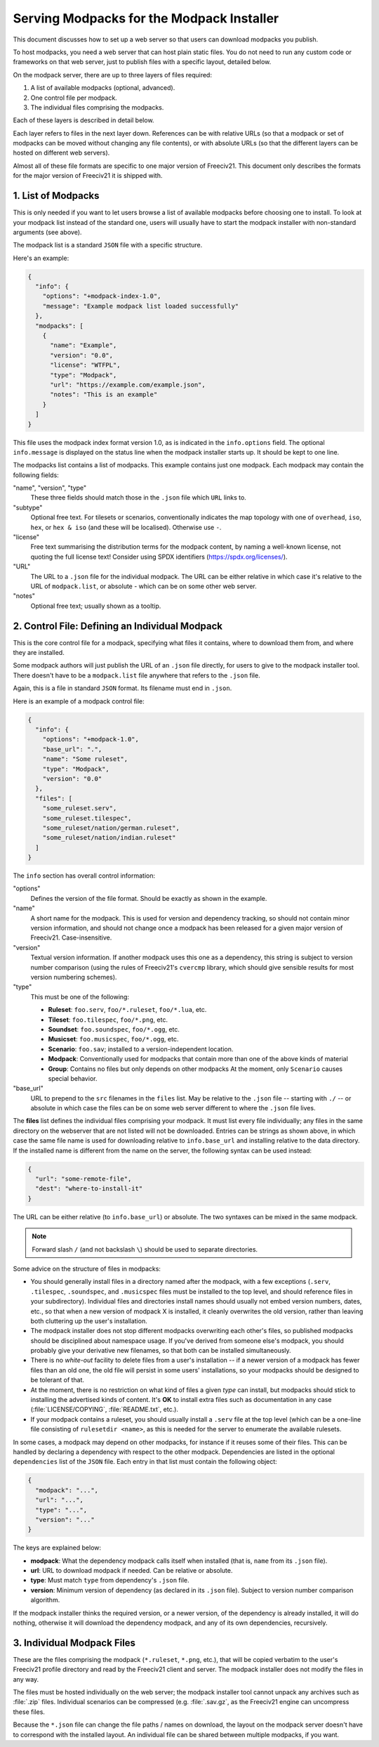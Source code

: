 .. SPDX-License-Identifier: GPL-3.0-or-later
.. SPDX-FileCopyrightText: David Koníř <david.konir@gmail.com>

Serving Modpacks for the Modpack Installer
******************************************

This document discusses how to set up a web server so that users can download modpacks you publish.

To host modpacks, you need a web server that can host plain static files. You do not need to run any
custom code or frameworks on that web server, just to publish files with a specific layout, detailed below.

On the modpack server, there are up to three layers of files required:

1. A list of available modpacks (optional, advanced).
2. One control file per modpack.
3. The individual files comprising the modpacks.

Each of these layers is described in detail below.

Each layer refers to files in the next layer down. References can be with relative URLs (so that a modpack
or set of modpacks can be moved without changing any file contents), or with absolute URLs (so that the
different layers can be hosted on different web servers).

Almost all of these file formats are specific to one major version of Freeciv21. This document only
describes the formats for the major version of Freeciv21 it is shipped with.


1. List of Modpacks
===================

This is only needed if you want to let users browse a list of available modpacks before choosing one to
install. To look at your modpack list instead of the standard one, users will usually have to start the
modpack installer with non-standard arguments (see above).

The modpack list is a standard :literal:`JSON` file with a specific structure.

Here's an example:

.. code-block:: json-object

    {
      "info": {
        "options": "+modpack-index-1.0",
        "message": "Example modpack list loaded successfully"
      },
      "modpacks": [
        {
          "name": "Example",
          "version": "0.0",
          "license": "WTFPL",
          "type": "Modpack",
          "url": "https://example.com/example.json",
          "notes": "This is an example"
        }
      ]
    }


This file uses the modpack index format version 1.0, as is indicated in the :literal:`info.options` field.
The optional :literal:`info.message` is displayed on the status line when the modpack installer starts up.
It should be kept to one line.

The modpacks list contains a list of modpacks. This example contains just one modpack. Each modpack may
contain the following fields:

"name", "version", "type"
  These three fields should match those in the :literal:`.json` file which :literal:`URL` links to.

"subtype"
  Optional free text. For tilesets or scenarios, conventionally indicates the map topology with one of
  :literal:`overhead`, :literal:`iso`, :literal:`hex`, or :literal:`hex & iso` (and these will be
  localised). Otherwise use :literal:`-`.

"license"
  Free text summarising the distribution terms for the modpack content, by naming a well-known license, not
  quoting the full license text! Consider using SPDX identifiers (https://spdx.org/licenses/).

"URL"
  The URL to a :literal:`.json` file for the individual modpack. The URL can be either relative in which
  case it's relative to the URL of :literal:`modpack.list`, or absolute - which can be on some other web
  server.

"notes"
   Optional free text; usually shown as a tooltip.


2. Control File: Defining an Individual Modpack
===============================================

This is the core control file for a modpack, specifying what files it contains, where to download them from,
and where they are installed.

Some modpack authors will just publish the URL of an :literal:`.json` file directly, for users to give to
the modpack installer tool. There doesn't have to be a :literal:`modpack.list` file anywhere that refers to
the :literal:`.json` file.

Again, this is a file in standard :literal:`JSON` format. Its filename must end in :literal:`.json`.

Here is an example of a modpack control file:

.. code-block:: json-object

    {
      "info": {
        "options": "+modpack-1.0",
        "base_url": ".",
        "name": "Some ruleset",
        "type": "Modpack",
        "version": "0.0"
      },
      "files": [
        "some_ruleset.serv",
        "some_ruleset.tilespec",
        "some_ruleset/nation/german.ruleset",
        "some_ruleset/nation/indian.ruleset"
      ]
    }


The :literal:`info` section has overall control information:

"options"
  Defines the version of the file format. Should be exactly as shown in the example.

"name"
  A short name for the modpack. This is used for version and dependency tracking, so should not
  contain minor version information, and should not change once a modpack has been released for a given
  major version of Freeciv21. Case-insensitive.

"version"
  Textual version information. If another modpack uses this one as a dependency, this string is
  subject to version number comparison (using the rules of Freeciv21's :literal:`cvercmp` library, which
  should give sensible results for most version numbering schemes).

"type"
  This must be one of the following:

  * :strong:`Ruleset`: :literal:`foo.serv`, :literal:`foo/*.ruleset`, :literal:`foo/*.lua`, etc.
  * :strong:`Tileset`: :literal:`foo.tilespec`, :literal:`foo/*.png`, etc.
  * :strong:`Soundset`: :literal:`foo.soundspec`, :literal:`foo/*.ogg`, etc.
  * :strong:`Musicset`: :literal:`foo.musicspec`, :literal:`foo/*.ogg`, etc.
  * :strong:`Scenario`: :literal:`foo.sav`; installed to a version-independent location.
  * :strong:`Modpack`: Conventionally used for modpacks that contain more than one of the above kinds of material
  * :strong:`Group`: Contains no files but only depends on other modpacks At the moment, only
    :literal:`Scenario` causes special behavior.

"base_url"
  URL to prepend to the :literal:`src` filenames in the :literal:`files` list. May be relative to the
  :literal:`.json` file -- starting with :literal:`./` -- or absolute in which case the files can be on some
  web server different to where the :literal:`.json` file lives.

The :strong:`files` list defines the individual files comprising your modpack. It must list every file
individually; any files in the same directory on the webserver that are not listed will not be downloaded.
Entries can be strings as shown above, in which case the same file name is used for downloading relative to
:literal:`info.base_url` and installing relative to the data directory. If the installed name is different
from the name on the server, the following syntax can be used instead:

.. code-block:: json-object

    {
      "url": "some-remote-file",
      "dest": "where-to-install-it"
    }


The URL can be either relative (to :literal:`info.base_url`) or absolute. The two syntaxes can be mixed in
the same modpack.

.. note::
  Forward slash :literal:`/` (and not backslash :literal:`\\`) should be used to separate directories.

Some advice on the structure of files in modpacks:

* You should generally install files in a directory named after the modpack, with a few exceptions
  (:literal:`.serv`, :literal:`.tilespec`, :literal:`.soundspec`, and :literal:`.musicspec` files must be
  installed to the top level, and should reference files in your subdirectory). Individual files and
  directories install names should usually not embed version numbers, dates, etc., so that when a new version
  of modpack X is installed, it cleanly overwrites the old   version, rather than leaving both cluttering up
  the user's installation.

* The modpack installer does not stop different modpacks overwriting each other's files, so published
  modpacks should be disciplined about namespace usage. If you've derived from someone else's modpack, you
  should probably give your derivative new filenames, so that both can be installed simultaneously.

* There is no :emphasis:`white-out` facility to delete files from a user's installation -- if a newer
  version of a modpack has fewer files than an old one, the old file will persist in some users'
  installations, so your modpacks should be designed to be tolerant of that.

* At the moment, there is no restriction on what kind of files a given :emphasis:`type` can install, but
  modpacks should stick to installing the advertised kinds of content. It's :strong:`OK` to install extra
  files such as documentation in any case (:file:`LICENSE/COPYING`, :file:`README.txt`, etc.).

* If your modpack contains a ruleset, you should usually install a :literal:`.serv` file at the top level
  (which can be a one-line file consisting of :literal:`rulesetdir <name>`, as this is needed for the server
  to enumerate the available rulesets.

In some cases, a modpack may depend on other modpacks, for instance if it reuses some of their files. This
can be handled by declaring a dependency with respect to the other modpack. Dependencies are listed in the
optional :literal:`dependencies` list of the :literal:`JSON` file. Each entry in that list must contain the
following object:

.. code-block:: json-object

    {
      "modpack": "...",
      "url": "...",
      "type": "...",
      "version": "..."
    }


The keys are explained below:

* :strong:`modpack`: What the dependency modpack calls itself when installed (that is, :literal:`name`
  from its :literal:`.json` file).
* :strong:`url`: URL to download modpack if needed. Can be relative or absolute.
* :strong:`type`:  Must match :literal:`type` from dependency's :literal:`.json` file.
* :strong:`version`: Minimum version of dependency (as declared in its :literal:`.json` file). Subject to
  version number comparison algorithm.

If the modpack installer thinks the required version, or a newer version, of the dependency is already
installed, it will do nothing, otherwise it will download the dependency modpack, and any of its own
dependencies, recursively.


3. Individual Modpack Files
===========================

These are the files comprising the modpack (:literal:`*.ruleset`, :literal:`*.png`, etc.), that will be
copied verbatim to the user's Freeciv21 profile directory and read by the Freeciv21 client and server. The
modpack installer does not modify the files in any way.

The files must be hosted individually on the web server; the modpack installer tool cannot unpack any
archives such as :file:`.zip` files. Individual scenarios can be compressed (e.g. :file:`.sav.gz`, as the
Freeciv21 engine can uncompress these files.

Because the :literal:`*.json` file can change the file paths / names on download, the layout on the modpack server
doesn't have to correspond with the installed layout. An individual file can be shared between multiple
modpacks, if you want.

